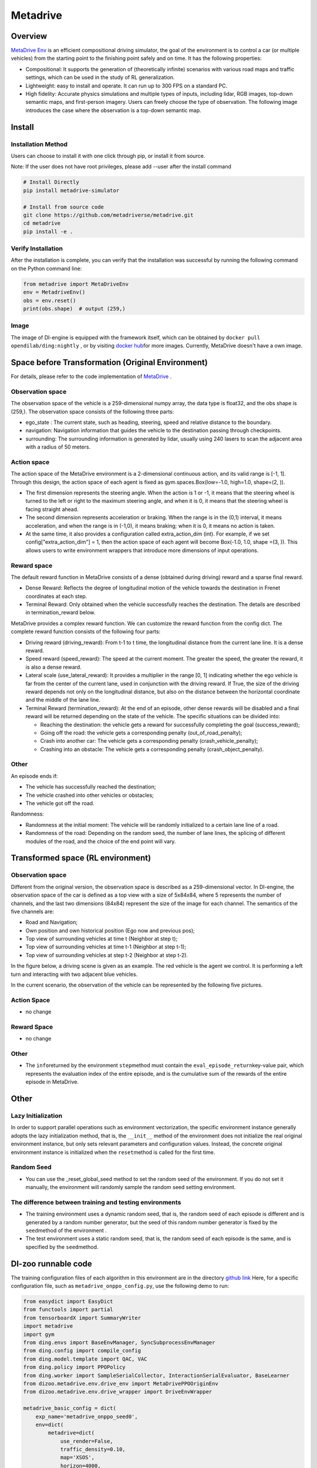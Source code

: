 Metadrive
~~~~~~~~~~~~~~~~~~

Overview
=======

`MetaDrive Env <https://metadrive-simulator.readthedocs.io/en/latest/index.html>`_ is an efficient compositional driving simulator, the goal of the environment is to control a car (or multiple vehicles) from the starting point to the finishing point safely and on time. It has the following properties:

- Compositional: It supports the generation of (theoretically infinite) scenarios with various road maps and traffic settings, which can be used in the study of RL generalization.
- Lightweight: easy to install and operate. It can run up to 300 FPS on a standard PC.
- High fidelity: Accurate physics simulations and multiple types of inputs, including lidar, RGB images, top-down semantic maps, and first-person imagery. Users can freely choose the type of observation. The following image introduces the case where the observation is a top-down semantic map.

.. image:: ./images/metadrive.gif
   :align: center

Install
====

Installation Method
--------

Users can choose to install it with one click through pip, or install it from source.

Note: If the user does not have root privileges, please add --user after the install command


.. code:: shell

   # Install Directly
   pip install metadrive-simulator
   
   # Install from source code
   git clone https://github.com/metadriverse/metadrive.git
   cd metadrive
   pip install -e .

Verify Installation
--------

After the installation is complete, you can verify that the installation was successful by running the following command on the Python command line:

.. code:: python

   from metadrive import MetaDriveEnv
   env = MetadriveEnv()
   obs = env.reset()
   print(obs.shape)  # output (259,)

Image
----

The image of DI-engine is equipped with the framework itself, which can be obtained by \ ``docker pull opendilab/ding:nightly`` \,
or by visiting \ `docker hub <https://hub.docker.com/r/opendilab/ding>`__\ for more images. Currently, MetaDrive doesn't have a own image.


Space before Transformation (Original Environment)
========================

For details, please refer to the code implementation of `MetaDrive <https://github.com/metadriverse/metadrive/blob/main/metadrive/envs/metadrive_env.py>`_ .

Observation space
--------

The observation space of the vehicle is a 259-dimensional numpy array, the data type is float32, and the obs shape is (259,). The observation space consists of the following three parts:

- ego_state : The current state, such as heading, steering, speed and relative distance to the boundary.
- navigation: Navigation information that guides the vehicle to the destination passing through checkpoints.
- surrounding: The surrounding information is generated by lidar, usually using 240 lasers to scan the adjacent area with a radius of 50 meters.



Action space
--------
The action space of the MetaDrive environment is a 2-dimensional continuous action, and its valid range is [-1, 1]. Through this design, the action space of each agent is fixed as gym.spaces.Box(low=-1.0, high=1.0, shape=(2, )).

- The first dimension represents the steering angle. When the action is 1 or -1, it means that the steering wheel is turned to the left or right to the maximum steering angle, and when it is 0, it means that the steering wheel is facing straight ahead.
- The second dimension represents acceleration or braking. When the range is in the (0,1) interval, it means acceleration, and when the range is in (-1,0), it means braking; when it is 0, it means no action is taken.
- At the same time, it also provides a configuration called extra_action_dim (int). For example, if we set config["extra_action_dim"] = 1, then the action space of each agent will become Box(-1.0, 1.0, shape =(3, )). This allows users to write environment wrappers that introduce more dimensions of input operations.

Reward space
--------

The default reward function in MetaDrive consists of a dense (obtained during driving) reward and a sparse final reward.

- Dense Reward: Reflects the degree of longitudinal motion of the vehicle towards the destination in Frenet coordinates at each step.
- Terminal Reward: Only obtained when the vehicle successfully reaches the destination. The details are described in termination_reward below.

MetaDrive provides a complex reward function. We can customize the reward function from the config dict. The complete reward function consists of the following four parts:

- Driving reward (driving_reward): From t-1 to t time, the longitudinal distance from the current lane line. It is a dense reward.
- Speed reward (speed_reward): The speed at the current moment. The greater the speed, the greater the reward, it is also a dense reward.
- Lateral scale (use_lateral_reward): It provides a multiplier in the range [0, 1] indicating whether the ego vehicle is far from the center of the current lane, used in conjunction with the driving reward. If True, the size of the driving reward depends not only on the longitudinal distance, but also on the distance between the horizontal coordinate and the middle of the lane line.
- Terminal Reward (termination_reward): At the end of an episode, other dense rewards will be disabled and a final reward will be returned depending on the state of the vehicle. The specific situations can be divided into:

  - Reaching the destination: the vehicle gets a reward for successfully completing the goal (success_reward);
  - Going off the road: the vehicle gets a corresponding penalty (out_of_road_penalty);
  - Crash into another car: The vehicle gets a corresponding penalty (crash_vehicle_penalty);
  - Crashing into an obstacle: The vehicle gets a corresponding penalty (crash_object_penalty).

Other
------


An episode ends if:

- The vehicle has successfully reached the destination;

- The vehicle crashed into other vehicles or obstacles;

- The vehicle got off the road.

Randomness:

- Randomness at the initial moment: The vehicle will be randomly initialized to a certain lane line of a road.
- Randomness of the road: Depending on the random seed, the number of lane lines, the splicing of different modules of the road, and the choice of the end point will vary.


Transformed space (RL environment)
=========================


Observation space
--------
Different from the original version, the observation space is described as a 259-dimensional vector. In DI-engine,
the observation space of the car is defined as a top view with a size of 5x84x84, where 5 represents the number of channels, and the last two dimensions (84x84) represent the size of the image for each channel.
The semantics of the five channels are:

- Road and Navigation;
- Own position and own historical position (Ego now and previous pos);
- Top view of surrounding vehicles at time t (Neighbor at step t);
- Top view of surrounding vehicles at time t-1 (Neighbor at step t-1);
- Top view of surrounding vehicles at step t-2 (Neighbor at step t-2).
  

In the figure below, a driving scene is given as an example. The red vehicle is the agent we control. It is performing a left turn and interacting with two adjacent blue vehicles.
    .. image:: images/metadrive_figure.png
      :align: center
In the current scenario, the observation of the vehicle can be represented by the following five pictures.
    .. image:: images/metadrive_bird_view.png
      :align: center


Action Space
--------
-  no change

Reward Space
--------
-  no change

Other
----------

- The \ ``info``\ returned by the environment \ ``step``\ method must contain the \ ``eval_episode_return``\ key-value pair, which represents the evaluation index of the entire episode, and is the cumulative sum of the rewards of the entire episode in MetaDrive.


Other
========

Lazy Initialization
----------

In order to support parallel operations such as environment vectorization, the specific environment instance generally adopts the lazy initialization method, that is, the \ ``__init__`` method of the environment does not initialize the real original environment instance, but only sets relevant parameters and configuration values.
Instead, the concrete original environment instance is initialized when the \ ``reset``\ method is called for the first time.

Random Seed
--------

- You can use the _reset_global_seed method to set the random seed of the environment. If you do not set it manually, the environment will randomly sample the random seed setting environment.

The difference between training and testing environments
--------------------

- The training environment uses a dynamic random seed, that is, the random seed of each episode is different and is generated by a random number generator, but the seed of this random number generator is fixed by the \ ``seed``\ method of the environment .
- The test environment uses a static random seed, that is, the random seed of each episode is the same, and is specified by the \ ``seed``\ method.




DI-zoo runnable code
======================

The training configuration files of each algorithm in this environment are in the directory `github
link <https://github.com/opendilab/DI-engine/blob/main/dizoo/metadrive/config/>`__
Here, for a specific configuration file, such as \ ``metadrive_onppo_config.py``\, use the following demo to run:

.. code:: python

    from easydict import EasyDict
    from functools import partial
    from tensorboardX import SummaryWriter
    import metadrive
    import gym
    from ding.envs import BaseEnvManager, SyncSubprocessEnvManager
    from ding.config import compile_config
    from ding.model.template import QAC, VAC
    from ding.policy import PPOPolicy
    from ding.worker import SampleSerialCollector, InteractionSerialEvaluator, BaseLearner
    from dizoo.metadrive.env.drive_env import MetaDrivePPOOriginEnv
    from dizoo.metadrive.env.drive_wrapper import DriveEnvWrapper

    metadrive_basic_config = dict(
        exp_name='metadrive_onppo_seed0',
        env=dict(
            metadrive=dict(
                use_render=False,
                traffic_density=0.10,
                map='XSOS',
                horizon=4000,
                driving_reward=1.0,
                speed_reward=0.1,
                use_lateral_reward=False,
                out_of_road_penalty=40.0,
                crash_vehicle_penalty=40.0,
                decision_repeat=20,
                out_of_route_done=True,
            ),
            manager=dict(
                shared_memory=False,
                max_retry=2,
                context='spawn',
            ),
            n_evaluator_episode=16,
            stop_value=255,
            collector_env_num=8,
            evaluator_env_num=8,
        ),
        policy=dict(
            cuda=True,
            action_space='continuous',
            model=dict(
                obs_shape=[5, 84, 84],
                action_shape=2,
                action_space='continuous',
                bound_type='tanh',
                encoder_hidden_size_list=[128, 128, 64],
            ),
            learn=dict(
                epoch_per_collect=10,
                batch_size=64,
                learning_rate=3e-4,
                entropy_weight=0.001,
                value_weight=0.5,
                clip_ratio=0.02,
                adv_norm=False,
                value_norm=True,
                grad_clip_value=10,
            ),
            collect=dict(n_sample=3000, ),
            eval=dict(evaluator=dict(eval_freq=1000, ), ),
        ),
    )
    main_config = EasyDict(metadrive_basic_config)


    def wrapped_env(env_cfg, wrapper_cfg=None):
        return DriveEnvWrapper(MetaDrivePPOOriginEnv(env_cfg), wrapper_cfg)


    def main(cfg):
        cfg = compile_config(
            cfg, SyncSubprocessEnvManager, PPOPolicy, BaseLearner, SampleSerialCollector, InteractionSerialEvaluator
        )
        collector_env_num, evaluator_env_num = cfg.env.collector_env_num, cfg.env.evaluator_env_num
        collector_env = SyncSubprocessEnvManager(
            env_fn=[partial(wrapped_env, cfg.env.metadrive) for _ in range(collector_env_num)],
            cfg=cfg.env.manager,
        )
        evaluator_env = SyncSubprocessEnvManager(
            env_fn=[partial(wrapped_env, cfg.env.metadrive) for _ in range(evaluator_env_num)],
            cfg=cfg.env.manager,
        )
        model = VAC(cfg.policy.model)
        policy = PPOPolicy(cfg.policy, model=model)
        tb_logger = SummaryWriter('./log/{}/'.format(cfg.exp_name))
        learner = BaseLearner(cfg.policy.learn.learner, policy.learn_mode, tb_logger, exp_name=cfg.exp_name)
        collector = SampleSerialCollector(
            cfg.policy.collect.collector, collector_env, policy.collect_mode, tb_logger, exp_name=cfg.exp_name
        )
        evaluator = InteractionSerialEvaluator(
            cfg.policy.eval.evaluator, evaluator_env, policy.eval_mode, tb_logger, exp_name=cfg.exp_name
        )
        learner.call_hook('before_run')
        while True:
            if evaluator.should_eval(learner.train_iter):
                stop, rate = evaluator.eval(learner.save_checkpoint, learner.train_iter, collector.envstep)
                if stop:
                    break
            # Sampling data from environments
            new_data = collector.collect(cfg.policy.collect.n_sample, train_iter=learner.train_iter)
            learner.train(new_data, collector.envstep)
        learner.call_hook('after_run')
        collector.close()
        evaluator.close()
        learner.close()


    if __name__ == '__main__':
        main(main_config)

Benchmark Algorithm Performance
==============

-  MetaDrive (the average episode return of the test episodes is greater than or equal to 250, which is regarded as the algorithm converges to an approximate optimal value).

   - MetaDrive + PPO

   .. image:: images/metadrive_train1.png
     :align: center

